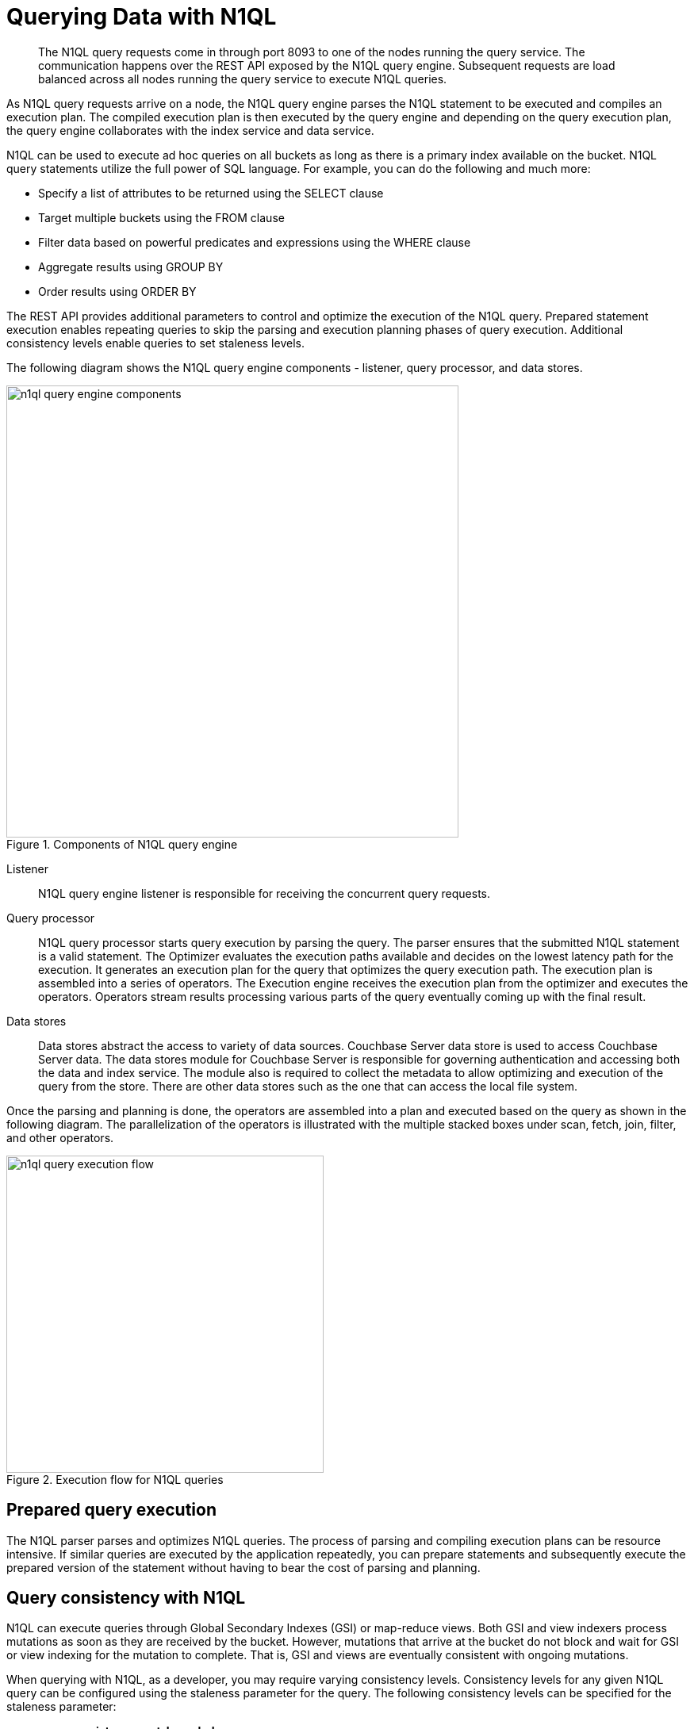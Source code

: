= Querying Data with N1QL
:page-type: concept

[abstract]
The N1QL query requests come in through port 8093 to one of the nodes running the query service.
The communication happens over the REST API exposed by the N1QL query engine.
Subsequent requests are load balanced across all nodes running the query service to execute N1QL queries.

As N1QL query requests arrive on a node, the N1QL query engine parses the N1QL statement to be executed and compiles an execution plan.
The compiled execution plan is then executed by the query engine and depending on the query execution plan, the query engine collaborates with the index service and data service.

N1QL can be used to execute ad hoc queries on all buckets as long as there is a primary index available on the bucket.
N1QL query statements utilize the full power of SQL language.
For example, you can do the following and much more:

* Specify a list of attributes to be returned using the SELECT clause
* Target multiple buckets using the FROM clause
* Filter data based on powerful predicates and expressions using the WHERE clause
* Aggregate results using GROUP BY
* Order results using ORDER BY

The REST API provides additional parameters to control and optimize the execution of the N1QL query.
Prepared statement execution enables repeating queries to skip the parsing and execution planning phases of query execution.
Additional consistency levels enable queries to set staleness levels.

The following diagram shows the N1QL query engine components - listener, query processor, and data stores.

.Components of N1QL query engine
image::n1ql-query-engine-components.png[,570]

Listener:: N1QL query engine listener is responsible for receiving the concurrent query requests.

Query processor::
N1QL query processor starts query execution by parsing the query.
The parser ensures that the submitted N1QL statement is a valid statement.
The Optimizer evaluates the execution paths available and decides on the lowest latency path for the execution.
It generates an execution plan for the query that optimizes the query execution path.
The execution plan is assembled into a series of operators.
The Execution engine receives the execution plan from the optimizer and executes the operators.
Operators stream results processing various parts of the query eventually coming up with the final result.

Data stores::
Data stores abstract the access to variety of data sources.
Couchbase Server data store is used to access Couchbase Server data.
The data stores module for Couchbase Server is responsible for governing authentication and accessing both the data and index service.
The module also is required to collect the metadata to allow optimizing and execution of the query from the store.
There are other data stores such as the one that can access the local file system.

Once the parsing and planning is done, the operators are assembled into a plan and executed based on the query as shown in the following diagram.
The parallelization of the operators is illustrated with the multiple stacked boxes under scan, fetch, join, filter, and other operators.

.Execution flow for N1QL queries
image::n1ql-query-execution-flow.png[,400]

== Prepared query execution

The N1QL parser parses and optimizes N1QL queries.
The process of parsing and compiling execution plans can be resource intensive.
If similar queries are executed by the application repeatedly, you can prepare statements and subsequently execute the prepared version of the statement without having to bear the cost of parsing and planning.

[#query-consistency-with-n1ql]
== Query consistency with N1QL

N1QL can execute queries through Global Secondary Indexes (GSI) or map-reduce views.
Both GSI and view indexers process mutations as soon as they are received by the bucket.
However, mutations that arrive at the bucket do not block and wait for GSI or view indexing for the mutation to complete.
That is, GSI and views are eventually consistent with ongoing mutations.

When querying with N1QL, as a developer, you may require varying consistency levels.
Consistency levels for any given N1QL query can be configured using the staleness parameter for the query.
The following consistency levels can be specified for the staleness parameter:

* *scan_consistency=not_bounded*
+
This level returns the query with the lowest latency as it is the most relaxed consistency level.
Selecting this option essentially means the query can return data that is currently indexed and accessible by the index or the view.
The query output can be arbitrarily out-of-date if there are many pending mutations that have not been indexed by the index or the view.
This consistency level is useful for queries that favor low latency and do not need precise and most up-to-date information.

* *scan_consistency=at_plus*
+
This level provides the read-your-own-write consistency level and thus executes with higher latencies compared to the unbounded consistency level.
This consistency level requires application to provide a scan_vector.
Scan_vector is typically the logical timestamp acquired with the most recent update to the data.
Applications through the SDK maintain the scan_vector and pass that in to the queries running with at_plus consistency level to achieve just enough consistency to be able to read the write.
A query submitted with at_plus consistency level requires all mutations, up to the moment of the scan_vector (the logical timestamp passed in with at_plus), to be processed before the query execution can start.

* *scan_consistency=request_plus*
+
This level provides the strictest consistency level and thus executes with higher latencies than the other levels.
This consistency level requires all mutations, up to the moment of the query request, to be processed before the query execution can start.
This ensures that any writes that are done prior to issuing the query request, and maybe more recent mutations, are indexed by the GSI or the view indexer, and will be returned by the N1QL query if it qualifies for the resultset.
This guarantee is important to applications that require consistent reads or read-your-own-write semantics.

== Global Secondary Indexes versus Views with N1QL queries

N1QL can utilize both GSIs and Views.
Before we list the differences between views and GSIs, it is important to note that N1QL utilizes a subset of view capabilities.
N1QL does not support user defined map-reduce definitions and restricts the definitions to a subset of capabilities only available through the CREATE INDEX statement.

At a high level, GSIs are purpose-built for N1QL and thus provide many benefits.
For more information, see xref:gsi-versus-views.adoc[Global secondary indexes versus views].
